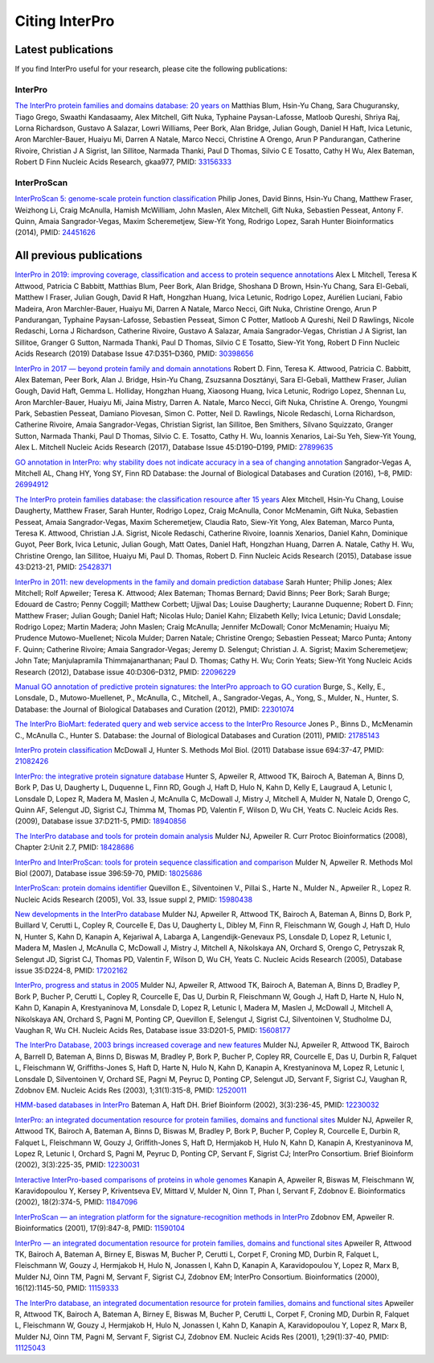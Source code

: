 ########
Citing InterPro
########

****
Latest publications
****

If you find InterPro useful for your research, please cite the following publications:

InterPro
====
`The InterPro protein families and domains database: 20 years on <https://doi.org/10.1093/nar/gkaa977>`_
Matthias Blum, Hsin-Yu Chang, Sara Chuguransky, Tiago Grego, Swaathi Kandasaamy, Alex Mitchell, Gift Nuka, Typhaine Paysan-Lafosse, Matloob Qureshi, Shriya Raj, Lorna Richardson, Gustavo A Salazar, Lowri Williams, Peer Bork, Alan Bridge, Julian Gough, Daniel H Haft, Ivica Letunic, Aron Marchler-Bauer, Huaiyu Mi, Darren A Natale, Marco Necci, Christine A Orengo, Arun P Pandurangan, Catherine Rivoire, Christian J A Sigrist, Ian Sillitoe, Narmada Thanki, Paul D Thomas, Silvio C E Tosatto, Cathy H Wu, Alex Bateman, Robert D Finn
Nucleic Acids Research, gkaa977, PMID: `33156333 <https://europepmc.org/article/MED/33156333>`_

InterProScan
====
`InterProScan 5: genome-scale protein function classification <https://doi.org/10.1093/bioinformatics/btu031>`_
Philip Jones, David Binns, Hsin-Yu Chang, Matthew Fraser, Weizhong Li, Craig McAnulla, Hamish McWilliam, John Maslen, Alex Mitchell, Gift Nuka, Sebastien Pesseat, Antony F. Quinn, Amaia Sangrador-Vegas, Maxim Scheremetjew, Siew-Yit Yong, Rodrigo Lopez, Sarah Hunter
Bioinformatics (2014), PMID: `24451626 <https://europepmc.org/article/MED/24451626>`_


****
All previous publications
****

`InterPro in 2019: improving coverage, classification and access to protein sequence annotations <https://doi.org/10.1093/nar/gky1100>`_
Alex L Mitchell, Teresa K Attwood, Patricia C Babbitt, Matthias Blum, Peer Bork, Alan Bridge, Shoshana D Brown, Hsin-Yu Chang, Sara El-Gebali, Matthew I Fraser, Julian Gough, David R Haft, Hongzhan Huang, Ivica Letunic, Rodrigo Lopez, Aurélien Luciani, Fabio Madeira, Aron Marchler-Bauer, Huaiyu Mi, Darren A Natale, Marco Necci, Gift Nuka, Christine Orengo, Arun P Pandurangan, Typhaine Paysan-Lafosse, Sebastien Pesseat, Simon C Potter, Matloob A Qureshi, Neil D Rawlings, Nicole Redaschi, Lorna J Richardson, Catherine Rivoire, Gustavo A Salazar, Amaia Sangrador-Vegas, Christian J A Sigrist, Ian Sillitoe, Granger G Sutton, Narmada Thanki, Paul D Thomas, Silvio C E Tosatto, Siew-Yit Yong, Robert D Finn 
Nucleic Acids Research (2019) Database Issue 47:D351–D360, PMID: `30398656 <https://europepmc.org/article/MED/30398656>`_

`InterPro in 2017 — beyond protein family and domain annotations <https://doi.org/10.1093/nar/gkw1107>`_
Robert D. Finn, Teresa K. Attwood, Patricia C. Babbitt, Alex Bateman, Peer Bork, Alan J. Bridge, Hsin-Yu Chang, Zsuzsanna Dosztányi, Sara El-Gebali, Matthew Fraser, Julian Gough, David Haft, Gemma L. Holliday, Hongzhan Huang, Xiaosong Huang, Ivica Letunic, Rodrigo Lopez, Shennan Lu, Aron Marchler-Bauer, Huaiyu Mi, Jaina Mistry, Darren A. Natale, Marco Necci, Gift Nuka, Christine A. Orengo, Youngmi Park, Sebastien Pesseat, Damiano Piovesan, Simon C. Potter, Neil D. Rawlings, Nicole Redaschi, Lorna Richardson, Catherine Rivoire, Amaia Sangrador-Vegas, Christian Sigrist, Ian Sillitoe, Ben Smithers, Silvano Squizzato, Granger Sutton, Narmada Thanki, Paul D Thomas, Silvio C. E. Tosatto, Cathy H. Wu, Ioannis Xenarios, Lai-Su Yeh, Siew-Yit Young, Alex L. Mitchell
Nucleic Acids Research (2017), Database Issue 45:D190–D199, PMID: `27899635 <https://europepmc.org/article/MED/27899635>`_

.. _go_publication:

`GO annotation in InterPro: why stability does not indicate accuracy in a sea of changing annotation <https://doi.org/10.1093/database/baw027>`_
Sangrador-Vegas A, Mitchell AL, Chang HY, Yong SY, Finn RD
Database: the Journal of Biological Databases and Curation (2016), 1–8, PMID: `26994912 <https://europepmc.org/article/MED/26994912>`_

`The InterPro protein families database: the classification resource after 15 years <https://doi.org/10.1093/nar/gku1243>`_
Alex Mitchell, Hsin-Yu Chang, Louise Daugherty, Matthew Fraser, Sarah Hunter, Rodrigo Lopez, Craig McAnulla, Conor McMenamin, Gift Nuka, Sebastien Pesseat, Amaia Sangrador-Vegas, Maxim Scheremetjew, Claudia Rato, Siew-Yit Yong, Alex Bateman, Marco Punta, Teresa K. Attwood, Christian J.A. Sigrist, Nicole Redaschi, Catherine Rivoire, Ioannis Xenarios, Daniel Kahn, Dominique Guyot, Peer Bork, Ivica Letunic, Julian Gough, Matt Oates, Daniel Haft, Hongzhan Huang, Darren A. Natale, Cathy H. Wu, Christine Orengo, Ian Sillitoe, Huaiyu Mi, Paul D. Thomas, Robert D. Finn
Nucleic Acids Research (2015), Database issue 43:D213-21, PMID: `25428371 <https://europepmc.org/article/MED/25428371>`_

`InterPro in 2011: new developments in the family and domain prediction database <https://doi.org/10.1093/nar/gkr948>`_
Sarah Hunter; Philip Jones; Alex Mitchell; Rolf Apweiler; Teresa K. Attwood; Alex Bateman; Thomas Bernard; David Binns; Peer Bork; Sarah Burge; Edouard de Castro; Penny Coggill; Matthew Corbett; Ujjwal Das; Louise Daugherty; Lauranne Duquenne; Robert D. Finn; Matthew Fraser; Julian Gough; Daniel Haft; Nicolas Hulo; Daniel Kahn; Elizabeth Kelly; Ivica Letunic; David Lonsdale; Rodrigo Lopez; Martin Madera; John Maslen; Craig McAnulla; Jennifer McDowall; Conor McMenamin; Huaiyu Mi; Prudence Mutowo-Muellenet; Nicola Mulder; Darren Natale; Christine Orengo; Sebastien Pesseat; Marco Punta; Antony F. Quinn; Catherine Rivoire; Amaia Sangrador-Vegas; Jeremy D. Selengut; Christian J. A. Sigrist; Maxim Scheremetjew; John Tate; Manjulapramila Thimmajanarthanan; Paul D. Thomas; Cathy H. Wu; Corin Yeats; Siew-Yit Yong
Nucleic Acids Research (2012), Database issue 40:D306–D312, PMID: `22096229 <https://europepmc.org/article/MED/22096229>`_

`Manual GO annotation of predictive protein signatures: the InterPro approach to GO curation <https://doi.org/10.1093/database/bar068>`_
Burge, S., Kelly, E., Lonsdale, D., Mutowo-Muellenet, P., McAnulla, C., Mitchell, A., Sangrador-Vegas, A., Yong, S., Mulder, N., Hunter, S.
Database: the Journal of Biological Databases and Curation (2012), PMID: `22301074 <https://europepmc.org/article/MED/22301074>`_

`The InterPro BioMart: federated query and web service access to the InterPro Resource <https://doi.org/10.1093/database/bar033>`_
Jones P., Binns D., McMenamin C., McAnulla C., Hunter S.
Database: the Journal of Biological Databases and Curation (2011), PMID: `21785143 <https://europepmc.org/article/MED/21785143>`_

`InterPro protein classification <https://doi.org/10.1007/978-1-60761-977-2_3>`_
McDowall J, Hunter S.
Methods Mol Biol. (2011) Database issue 694:37-47, PMID: `21082426 <https://europepmc.org/article/MED/21082426>`_

`InterPro: the integrative protein signature database <https://dx.doi.org/10.1093%2Fnar%2Fgkn785>`_
Hunter S, Apweiler R, Attwood TK, Bairoch A, Bateman A, Binns D, Bork P, Das U, Daugherty L, Duquenne L, Finn RD, Gough J, Haft D, Hulo N, Kahn D, Kelly E, Laugraud A, Letunic I, Lonsdale D, Lopez R, Madera M, Maslen J, McAnulla C, McDowall J, Mistry J, Mitchell A, Mulder N, Natale D, Orengo C, Quinn AF, Selengut JD, Sigrist CJ, Thimma M, Thomas PD, Valentin F, Wilson D, Wu CH, Yeats C.
Nucleic Acids Res. (2009), Database issue 37:D211-5, PMID: `18940856 <https://europepmc.org/article/MED/18940856>`_

`The InterPro database and tools for protein domain analysis <https://doi.org/10.1002/0471250953.bi0207s21>`_
Mulder NJ, Apweiler R.
Curr Protoc Bioinformatics (2008), Chapter 2:Unit 2.7, PMID: `18428686 <https://europepmc.org/article/MED/18428686>`_

`InterPro and InterProScan: tools for protein sequence classification and comparison <https://doi.org/10.1007/978-1-59745-515-2_5>`_
Mulder N, Apweiler R.
Methods Mol Biol (2007), Database issue 396:59-70, PMID: `18025686 <https://europepmc.org/article/MED/18025686>`_

`InterProScan: protein domains identifier <https://doi.org/10.1093/nar/gki442>`_
Quevillon E., Silventoinen V., Pillai S., Harte N., Mulder N., Apweiler R., Lopez R.
Nucleic Acids Research (2005), Vol. 33, Issue suppl 2, PMID: `15980438 <https://europepmc.org/article/MED/15980438>`_

`New developments in the InterPro database <https://dx.doi.org/10.1093%2Fnar%2Fgkl841>`_
Mulder NJ, Apweiler R, Attwood TK, Bairoch A, Bateman A, Binns D, Bork P, Buillard V, Cerutti L, Copley R, Courcelle E, Das U, Daugherty L, Dibley M, Finn R, Fleischmann W, Gough J, Haft D, Hulo N, Hunter S, Kahn D, Kanapin A, Kejariwal A, Labarga A, Langendijk-Genevaux PS, Lonsdale D, Lopez R, Letunic I, Madera M, Maslen J, McAnulla C, McDowall J, Mistry J, Mitchell A, Nikolskaya AN, Orchard S, Orengo C, Petryszak R, Selengut JD, Sigrist CJ, Thomas PD, Valentin F, Wilson D, Wu CH, Yeats C.
Nucleic Acids Research (2005), Database issue 35:D224-8, PMID: `17202162 <https://europepmc.org/article/MED/17202162>`_

`InterPro, progress and status in 2005 <https://doi.org/10.1093/nar/gki106>`_
Mulder NJ, Apweiler R, Attwood TK, Bairoch A, Bateman A, Binns D, Bradley P, Bork P, Bucher P, Cerutti L, Copley R, Courcelle E, Das U, Durbin R, Fleischmann W, Gough J, Haft D, Harte N, Hulo N, Kahn D, Kanapin A, Krestyaninova M, Lonsdale D, Lopez R, Letunic I, Madera M, Maslen J, McDowall J, Mitchell A, Nikolskaya AN, Orchard S, Pagni M, Ponting CP, Quevillon E, Selengut J, Sigrist CJ, Silventoinen V, Studholme DJ, Vaughan R, Wu CH.
Nucleic Acids Res, Database issue 33:D201-5, PMID: `15608177 <https://europepmc.org/article/MED/15608177>`_

`The InterPro Database, 2003 brings increased coverage and new features <https://dx.doi.org/10.1093%2Fnar%2Fgkg046>`_
Mulder NJ, Apweiler R, Attwood TK, Bairoch A, Barrell D, Bateman A, Binns D, Biswas M, Bradley P, Bork P, Bucher P, Copley RR, Courcelle E, Das U, Durbin R, Falquet L, Fleischmann W, Griffiths-Jones S, Haft D, Harte N, Hulo N, Kahn D, Kanapin A, Krestyaninova M, Lopez R, Letunic I, Lonsdale D, Silventoinen V, Orchard SE, Pagni M, Peyruc D, Ponting CP, Selengut JD, Servant F, Sigrist CJ, Vaughan R, Zdobnov EM.
Nucleic Acids Res (2003), 1;31(1):315-8, PMID: `12520011 <https://europepmc.org/article/MED/12520011>`_

`HMM-based databases in InterPro <https://doi.org/10.1093/bib/3.3.236>`_
Bateman A, Haft DH.
Brief Bioinform (2002), 3(3):236-45, PMID: `12230032 <https://europepmc.org/article/MED/12230032>`_

`InterPro: an integrated documentation resource for protein families, domains and functional sites <https://doi.org/10.1093/bib/3.3.225>`_
Mulder NJ, Apweiler R, Attwood TK, Bairoch A, Bateman A, Binns D, Biswas M, Bradley P, Bork P, Bucher P, Copley R, Courcelle E, Durbin R, Falquet L, Fleischmann W, Gouzy J, Griffith-Jones S, Haft D, Hermjakob H, Hulo N, Kahn D, Kanapin A, Krestyaninova M, Lopez R, Letunic I, Orchard S, Pagni M, Peyruc D, Ponting CP, Servant F, Sigrist CJ; InterPro Consortium.
Brief Bioinform (2002), 3(3):225-35, PMID: `12230031 <https://europepmc.org/article/MED/12230031>`_

`Interactive InterPro-based comparisons of proteins in whole genomes <https://doi.org/10.1093/bioinformatics/18.2.374>`_
Kanapin A, Apweiler R, Biswas M, Fleischmann W, Karavidopoulou Y, Kersey P, Kriventseva EV, Mittard V, Mulder N, Oinn T, Phan I, Servant F, Zdobnov E.
Bioinformatics (2002), 18(2):374-5, PMID: `11847096 <https://europepmc.org/article/MED/11847096>`_

`InterProScan — an integration platform for the signature-recognition methods in InterPro <https://doi.org/10.1093/bioinformatics/17.9.847>`_
Zdobnov EM, Apweiler R.
Bioinformatics (2001), 17(9):847-8, PMID: `11590104 <https://europepmc.org/article/MED/11590104>`_

`InterPro — an integrated documentation resource for protein families, domains and functional sites <https://doi.org/10.1093/bioinformatics/16.12.1145>`_
Apweiler R, Attwood TK, Bairoch A, Bateman A, Birney E, Biswas M, Bucher P, Cerutti L, Corpet F, Croning MD, Durbin R, Falquet L, Fleischmann W, Gouzy J, Hermjakob H, Hulo N, Jonassen I, Kahn D, Kanapin A, Karavidopoulou Y, Lopez R, Marx B, Mulder NJ, Oinn TM, Pagni M, Servant F, Sigrist CJ, Zdobnov EM; InterPro Consortium.
Bioinformatics (2000), 16(12):1145-50, PMID: `11159333 <https://europepmc.org/article/MED/11159333>`_

`The InterPro database, an integrated documentation resource for protein families, domains and functional sites <https://dx.doi.org/10.1093%2Fnar%2F29.1.37>`_
Apweiler R, Attwood TK, Bairoch A, Bateman A, Birney E, Biswas M, Bucher P, Cerutti L, Corpet F, Croning MD, Durbin R, Falquet L, Fleischmann W, Gouzy J, Hermjakob H, Hulo N, Jonassen I, Kahn D, Kanapin A, Karavidopoulou Y, Lopez R, Marx B, Mulder NJ, Oinn TM, Pagni M, Servant F, Sigrist CJ, Zdobnov EM.
Nucleic Acids Res (2001), 1;29(1):37-40, PMID: `11125043 <https://europepmc.org/article/MED/11125043>`_



